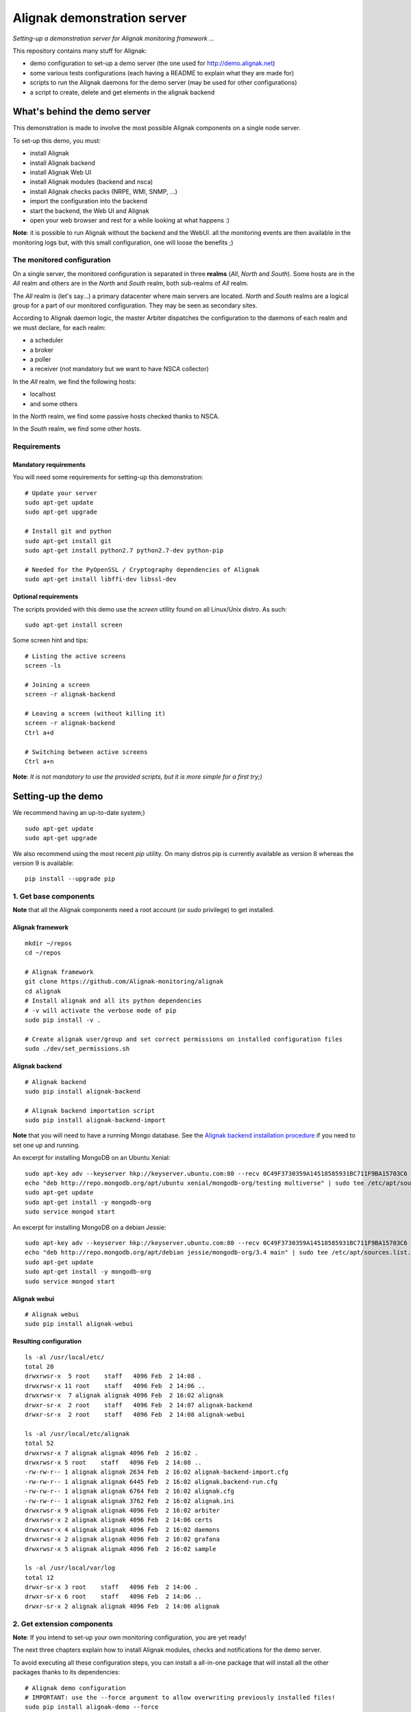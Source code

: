 Alignak demonstration server
############################

*Setting-up a demonstration server for Alignak monitoring framework ...*

This repository contains many stuff for Alignak:

- demo configuration to set-up a demo server (the one used for http://demo.alignak.net)

- some various tests configurations (each having a README to explain what they are made for)

- scripts to run the Alignak daemons for the demo server (may be used for other configurations)

- a script to create, delete and get elements in the alignak backend


What's behind the demo server
=============================

This demonstration is made to involve the most possible Alignak components on a single node server.

To set-up this demo, you must:

- install Alignak
- install Alignak backend
- install Alignak Web UI
- install Alignak modules (backend and nsca)
- install Alignak checks packs (NRPE, WMI, SNMP, ...)
- import the configuration into the backend
- start the backend, the Web UI and Alignak
- open your web browser and rest for a while looking at what happens :)

**Note**: it is possible to run Alignak without the backend and the WebUI. all the monitoring events are then available in the monitoring logs but, with this small configuration, one will loose the benefits ;)


The monitored configuration
---------------------------

On a single server, the monitored configuration is separated in three **realms** (*All*, *North* and *South*).
Some hosts are in the *All* realm and others are in the *North* and *South* realm, both sub-realms of *All* realm.

The *All* realm is (let's say...) a primary datacenter where main servers are located. *North* and *South* realms are a logical group for a part of our monitored configuration. They may be seen as secondary sites.

According to Alignak daemon logic, the master Arbiter dispatches the configuration to the daemons of each realm and we must declare, for each realm:

- a scheduler
- a broker
- a poller
- a receiver (not mandatory but we want to have NSCA collector)

In the *All* realm, we find the following hosts:

- localhost
- and some others

In the *North* realm, we find some passive hosts checked thanks to NSCA.

In the *South* realm, we find some other hosts.


Requirements
------------

Mandatory requirements
~~~~~~~~~~~~~~~~~~~~~~
You will need some requirements for setting-up this demonstration:
::

    # Update your server
    sudo apt-get update
    sudo apt-get upgrade

    # Install git and python
    sudo apt-get install git
    sudo apt-get install python2.7 python2.7-dev python-pip

    # Needed for the PyOpenSSL / Cryptography dependencies of Alignak
    sudo apt-get install libffi-dev libssl-dev


Optional requirements
~~~~~~~~~~~~~~~~~~~~~
The scripts provided with this demo use the `screen` utility found on all Linux/Unix distro. As such::

    sudo apt-get install screen

Some screen hint and tips:
::

    # Listing the active screens
    screen -ls

    # Joining a screen
    screen -r alignak-backend

    # Leaving a screen (without killing it)
    screen -r alignak-backend
    Ctrl a+d

    # Switching between active screens
    Ctrl a+n

**Note**: *It is not mandatory to use the provided scripts, but it is more simple for a first try;)*


Setting-up the demo
===================

We recommend having an up-to-date system;)
::

    sudo apt-get update
    sudo apt-get upgrade

We also recommend using the most recent `pip` utility. On many distros pip is currently available as version 8 whereas the version 9 is available:
::

    pip install --upgrade pip


1. Get base components
----------------------

**Note** that all the Alignak components need a root account (or *sudo* privilege) to get installed.

Alignak framework
~~~~~~~~~~~~~~~~~
::

    mkdir ~/repos
    cd ~/repos

    # Alignak framework
    git clone https://github.com/Alignak-monitoring/alignak
    cd alignak
    # Install alignak and all its python dependencies
    # -v will activate the verbose mode of pip
    sudo pip install -v .

    # Create alignak user/group and set correct permissions on installed configuration files
    sudo ./dev/set_permissions.sh

Alignak backend
~~~~~~~~~~~~~~~
::

    # Alignak backend
    sudo pip install alignak-backend

    # Alignak backend importation script
    sudo pip install alignak-backend-import

**Note** that you will need to have a running Mongo database. See the `Alignak backend installation procedure <http://alignak-backend.readthedocs.io/en/develop/install.html>`_ if you need to set one up and running.

An excerpt for installing MongoDB on an Ubuntu Xenial:
::

    sudo apt-key adv --keyserver hkp://keyserver.ubuntu.com:80 --recv 0C49F3730359A14518585931BC711F9BA15703C6
    echo "deb http://repo.mongodb.org/apt/ubuntu xenial/mongodb-org/testing multiverse" | sudo tee /etc/apt/sources.list.d/mongodb-org-3.4.list
    sudo apt-get update
    sudo apt-get install -y mongodb-org
    sudo service mongod start


An excerpt for installing MongoDB on a debian Jessie:
::

    sudo apt-key adv --keyserver hkp://keyserver.ubuntu.com:80 --recv 0C49F3730359A14518585931BC711F9BA15703C6
    echo "deb http://repo.mongodb.org/apt/debian jessie/mongodb-org/3.4 main" | sudo tee /etc/apt/sources.list.d/mongodb-org-3.4.list
    sudo apt-get update
    sudo apt-get install -y mongodb-org
    sudo service mongod start


Alignak webui
~~~~~~~~~~~~~
::

    # Alignak webui
    sudo pip install alignak-webui

Resulting configuration
~~~~~~~~~~~~~~~~~~~~~~~
::

    ls -al /usr/local/etc/
    total 20
    drwxrwsr-x  5 root    staff   4096 Feb  2 14:08 .
    drwxrwsr-x 11 root    staff   4096 Feb  2 14:06 ..
    drwxrwsr-x  7 alignak alignak 4096 Feb  2 16:02 alignak
    drwxr-sr-x  2 root    staff   4096 Feb  2 14:07 alignak-backend
    drwxr-sr-x  2 root    staff   4096 Feb  2 14:08 alignak-webui

    ls -al /usr/local/etc/alignak
    total 52
    drwxrwsr-x 7 alignak alignak 4096 Feb  2 16:02 .
    drwxrwsr-x 5 root    staff   4096 Feb  2 14:08 ..
    -rw-rw-r-- 1 alignak alignak 2634 Feb  2 16:02 alignak-backend-import.cfg
    -rw-rw-r-- 1 alignak alignak 6445 Feb  2 16:02 alignak.backend-run.cfg
    -rw-rw-r-- 1 alignak alignak 6764 Feb  2 16:02 alignak.cfg
    -rw-rw-r-- 1 alignak alignak 3762 Feb  2 16:02 alignak.ini
    drwxrwsr-x 9 alignak alignak 4096 Feb  2 16:02 arbiter
    drwxrwsr-x 2 alignak alignak 4096 Feb  2 14:06 certs
    drwxrwsr-x 4 alignak alignak 4096 Feb  2 16:02 daemons
    drwxrwsr-x 2 alignak alignak 4096 Feb  2 16:02 grafana
    drwxrwsr-x 5 alignak alignak 4096 Feb  2 16:02 sample

    ls -al /usr/local/var/log
    total 12
    drwxr-sr-x 3 root    staff   4096 Feb  2 14:06 .
    drwxr-sr-x 6 root    staff   4096 Feb  2 14:06 ..
    drwxr-sr-x 2 alignak alignak 4096 Feb  2 14:06 alignak



2. Get extension components
---------------------------

**Note**: If you intend to set-up your own monitoring configuration, you are yet ready!

The next three chapters explain how to install Alignak modules, checks and notifications for the demo server.

To avoid executing all these configuration steps, you can install a all-in-one package that will install all the other packages thanks to its dependencies:
::

    # Alignak demo configuration
    # IMPORTANT: use the --force argument to allow overwriting previously installed files!
    sudo pip install alignak-demo --force

    mkdir ~/demo
    cp /usr/local/var/libexec/alignak/bash/* ~/demo

**Note**: If you install the alignak-demo package, go to the step 5.

Modules
~~~~~~~

*Execute these steps only if you did not installed `alignak-demo`*

Get and install Alignak modules::

    # Those two modules are "almost" necessary for the essential alignak features
    # If you do not install this module, you will not benefit from the Alignak backend features (retention, logs, timeseries, ...)
    sudo pip install alignak-module-backend
    # If you do not install this module, you will miss a log of all the alignak monitoring events: alerts, notifications, ...
    sudo pip install alignak-module-logs

    # Those are optional...
    # Collect passive NSCA checks
    sudo pip install alignak-module-nsca
    # Write external commands (Nagios-like) to a local named file
    sudo pip install alignak-module-external-commands
    # Notify external commands though a WS and get Alignak state with your web browser
    sudo pip install alignak-module-ws
    # Improve NRPE checks
    sudo pip install alignak-module-nrpe-booster

    # Note that the default module configuration is not suitable, but it will be installed later...


Notifications
~~~~~~~~~~~~~

*Execute these steps only if you did not installed `alignak-demo`*

Get notifications package::

    # Install extra notifications package
    sudo pip install alignak-notifications

**Note** *that this pack requires an SMTP server for the mail notifications to be sent out. If none is available you will get WARNING logs and the notifications will not be sent out, but the demo will run anyway :) See later in this document how to configure the mail notifications...*

Checks packages
~~~~~~~~~~~~~~~

*Execute these steps only if you did not installed `alignak-demo`*

Get checks packages::

    # Install checks packages according to the hosts you want to monitor
    # Checks hosts thanks to NRPE Nagios active checks protocol
    sudo pip install alignak-checks-nrpe
    # Checks hosts thanks to old plain SNMP protocol
    sudo pip install alignak-checks-snmp
    # Checks hosts with "open source" Nagios plugins (eg. check_http, check_tcp, ...)
    sudo pip install alignak-checks-monitoring
    # Checks mysql database server
    sudo pip install alignak-checks-mysql
    # Checks Windows passively checked hosts/services (NSClient++ agent)
    # As of now, use ==1.0rc1 to get the correct version
    sudo pip install alignak-checks-windows-nsca
    # Checks Windows with Microsoft Windows Management Instrumentation
    sudo pip install alignak-checks-wmi

    # Note that the default packs configuration is not always suitable, but it will be installed later...

    # Restore alignak user/group and set correct permissions on installed configuration files
    sudo ./dev/set_permissions.sh

Manage Alignak extensions
~~~~~~~~~~~~~~~~~~~~~~~~~

To check what is installed:
::

    pip list | grep alignak
        alignak (0.2)
        alignak-backend (0.8.7)
        alignak-backend-client (0.6.12)
        alignak-backend-import (0.8.2)
        alignak-checks-monitoring (0.3.0)
        alignak-checks-mysql (0.3.0)
        alignak-checks-nrpe (0.3.3)
        alignak-checks-snmp (0.3.5)
        alignak-checks-windows-nsca (0.3.0)
        alignak-checks-wmi (0.3.0)
        alignak-demo (0.1.13)
        alignak-module-backend (0.4.0)
        alignak-module-external-commands (0.3.0)
        alignak-module-logs (0.3.3)
        alignak-module-nrpe-booster (0.3.1)
        alignak-module-nsca (0.3.2)
        alignak-module-ws (0.3.2)
        alignak-notifications (0.3.1)
        alignak-webui (0.6.13.2)

As of now, you installed all the necessary Alignak stuff for starting a demo monitoring application, 1st step achieved!

3. Install check plugins
------------------------

Some extra installation steps are still necessary because we are using some external plugins and then we need to install them.

The NRPE checks package requires the `check_nrpe` plugin that is commonly available as:
::

    sudo apt-get install nagios-nrpe-plugin

The monitoring checks package requires some extra plugins. Installation and configuration procedure is `available here <https://github.com/Alignak-monitoring-contrib/alignak-checks-monitoring/tree/updates#configuration>`_ or on the Monitoring Plugins project page.

You may instead install the Nagios plugins that are commonly available as:
::

    sudo apt-get install nagios-plugins

As of now, you really installed all the necessary stuff for starting a demo monitoring application, 2nd step achieved!


4. Configure Alignak and monitored hosts/services
-------------------------------------------------

**Note:** *you may configure Alignak on your own and set your proper monitored hosts and declare how to monitor them. This is the usual way for setting-up your monitoring solution... But, as we are in a demo process, and we want to make it simple, this repository has a prepared configuration to help going faster to a demonstration of Alignak features.*


For this demonstration, we imagined a distributed configuration in three *realms*: All, North and South. This is not the default Alignak configuration (*eg. one instance of each daemon in one realm*) and thus it implies declaring and configuring extra daemons. As we are using some modules we also need to declare those modules in the corresponding daemons configuration. Alignak also has some configuration parameters that may be tuned.

If you need more information `about alignak configuration <http://alignak-doc.readthedocs.io/en/update/04-1_alignak_configuration/index.html>`_.

To avoid dealing with all this configuration steps, this repository contains a default demo configuration that uses all (or almost...) the previously installed components.::

    # Alignak demo configuration
    # IMPORTANT: use the --force argument to allow overwriting previously installed files!
    sudo pip install alignak-demo --force


Once installed, some extra configuration files got copied in the */usr/local/etc/alignak* directory and some pre-existing files were overwritten (eg. default daemons configuration). We may now check that the configuration is correctly parsed by Alignak:
::

    # Check Alignak demo configuration
    alignak-arbiter -V -a /usr/local/etc/alignak/alignak-backend-import.cfg

**Note** *that an ERROR log will be raised because the backend connection is not available. this is correct because we configured to use the backend but did not yet started the backend! Some WARNING logs are also raised because of duplicate items. Both are nothing to take care of...*

This Alignak demo project installs some shell scripts into the Alignak libexec folder. For ease of use, you may copy those scripts in your home directory.
::

    mkdir ~/demo

    cp /usr/local/var/libexec/alignak/bash/* ~/demo

**Note** *a next version may install those scripts in the home directory but it is not yet possible;)*

**FreeBSD users** have some scripts available in the *csh* sub-directory instead of *bash* :)

As explained previously, the shell scripts that you just copied use the `screen` utility to detach the process execution from the current shell session.

As of now, Alignak is configured and you are ready to run, 3rd step achieved!


5. Configure, run and feed Alignak backend
------------------------------------------

It is not necessary to change anything in the Alignak backend configuration file except if your MongoDB installation is not a local database configured by default. Else, open the */usr/local)/etc/alignak-backend/settings.json* configuration file to set-up the parameters according to your configuration.

start / stop the backend
~~~~~~~~~~~~~~~~~~~~~~~~

Run the Alignak backend:
::

    cd ~/demo
    # Detach a screen session identified as "alignak-backend"
    ./alignak_backend_start.sh
    # This will run the alignak-backend-uwsgi in a screen session. If you do not mind about a
    # backend screen, you should run: alignak-backend-uwsgi

    ps -aux | grep uwsgi-
        root 25193  0.5  0.4 238604  72044  9  I+J  10:13AM 7:10.69 uwsgi --ini /usr/local/etc/alignak-backend/uwsgi.ini
        root 25191  0.0  0.0  17096   2076  9  I+J  10:13AM 0:00.00 /bin/sh /usr/local/bin/alignak-backend-uwsgi
        root 25192  0.0  0.1  55876  10816  9  S+J  10:13AM 0:03.18 uwsgi --ini /usr/local/etc/alignak-backend/uwsgi.ini
        root 25194  0.0  0.3 189536  57440  9  S+J  10:13AM 0:31.97 uwsgi --ini /usr/local/etc/alignak-backend/uwsgi.ini
        root 25195  0.0  0.4 190048  60532  9  S+J  10:13AM 3:00.39 uwsgi --ini /usr/local/etc/alignak-backend/uwsgi.ini
        root 25196  0.0  0.4 190304  60708  9  S+J  10:13AM 0:41.29 uwsgi --ini /usr/local/etc/alignak-backend/uwsgi.ini

    # Joining the backend screen is 'screen -r alignak-backend'
    # Ctrl+C in the screen will stop the backend
    # kill -SIGTERM `cat /tmp/alignak-backend.pid`

    # The alignak backend writes some logs as a Web server does
    tail -f /usr/local/var/log/alignak-backend-error.log
    tail -f /usr/local/var/log/alignak-backend-access.log

The alignak backend runs thanks to uWSGI and its configuration is available in the */usr/local/alignak-backend/uwsgi.ini* where you can define the log files location. You can also configure the Alignak backend to send its internal metrics to a Graphite timeseries database.

**Note** that a Grafana dashboard for the Alignak backend is available in the */usr/local/etc/alignak/sample/grafana* directory created when you installed the alignak-demo package;)


Feed the backend
~~~~~~~~~~~~~~~~

Run the Alignak backend import script to push the demo configuration into the backend:
::

  alignak-backend-import -d /usr/local/etc/alignak/alignak-backend-import.cfg

**Note**: *there are other solutions to feed the Alignak backend but we choose to show how to get an existing configuration imported in the Alignak backend to migrate from an existing Nagios/Shinken to Alignak.*

Once imported, you can check that the configuration is correctly parsed by Alignak:
::

    # Check Alignak demo configuration
    alignak-arbiter -V -a /usr/local/etc/alignak/alignak.cfg

        [2017-01-06 11:57:28 CET] INFO: [alignak.objects.config] Creating packs for realms
        [2017-01-06 11:57:28 CET] INFO: [alignak.objects.config] Number of hosts in the realm North: 2 (distributed in 2 linked packs)
        [2017-01-06 11:57:28 CET] INFO: [alignak.objects.config] Number of hosts in the realm South: 3 (distributed in 2 linked packs)
        [2017-01-06 11:57:28 CET] INFO: [alignak.objects.config] Number of hosts in the realm All: 7 (distributed in 7 linked packs)
        [2017-01-06 11:57:28 CET] INFO: [alignak.objects.config] Number of Contacts : 5
        [2017-01-06 11:57:28 CET] INFO: [alignak.objects.config] Number of Hosts : 12
        [2017-01-06 11:57:28 CET] INFO: [alignak.objects.config] Number of Services : 305
        [2017-01-06 11:57:28 CET] INFO: [alignak.objects.config] Number of Commands : 78
        [2017-01-06 11:57:28 CET] INFO: [alignak.objects.config] Total number of hosts in all realms: 12
        [2017-01-06 11:57:28 CET] INFO: [alignak.daemons.arbiterdaemon] Things look okay - No serious problems were detected during the pre-flight check
        [2017-01-06 11:57:28 CET] INFO: [alignak.daemons.arbiterdaemon] Arbiter checked the configuration

**Note** *because the backend is now started and available, there is no more ERROR raised during the configuration check! You may still have some information about duplicate elements but nothing to take care of...*

As of now, Alignak is ready to start... let us go!

6. Run Alignak
--------------

Run Alignak:
::

    cd ~/demo
    # Detach several screen sessions identified as "alignak-daemon_name"
    ./alignak_demo_start.sh

    # Stopping Alignak is './alignak_demo_stop.sh'

Processes
~~~~~~~~~

Alignak runs many processes that you can check with:
::

    ps -ef --forest | grep alignak-

        alignak  30166  1087  0 janv.06 ?      00:00:00          \_ SCREEN -d -S alignak-backend -m bash -c alignak-backend
        alignak  30168 30166  0 janv.06 pts/18 00:08:31          |   \_ /usr/bin/python /usr/local/bin/alignak-backend
        alignak  22289  1087  0 09:55 ?        00:00:00          \_ SCREEN -d -S alignak_north_broker -m bash -c alignak-broker -c /usr/local/etc/alignak/daemons/North/brokerd-north.ini
        alignak  22291 22289  0 09:55 pts/20   00:01:14          |   \_ alignak-broker broker-north
        alignak  22365 22291  0 09:55 pts/20   00:00:03          |       \_ alignak-broker
        alignak  22542 22291  0 09:55 pts/20   00:00:00          |       \_ alignak-broker-north module: backend_broker
        alignak  22292  1087  0 09:55 ?        00:00:00          \_ SCREEN -d -S alignak_north_poller -m bash -c alignak-poller -c /usr/local/etc/alignak/daemons/North//pollerd-north.ini
        alignak  22296 22292  0 09:55 pts/21   00:00:49          |   \_ alignak-poller poller-north
        alignak  22349 22296  0 09:55 pts/21   00:00:02          |       \_ alignak-poller
        alignak  22601 22296  0 09:55 pts/21   00:00:01          |       \_ alignak-poller-north worker
        alignak  22294  1087  0 09:55 ?        00:00:00          \_ SCREEN -d -S alignak_north_scheduler -m bash -c alignak-scheduler -c /usr/local/etc/alignak/daemons/North//schedulerd-north.ini
        alignak  22297 22294  0 09:55 pts/22   00:00:52          |   \_ alignak-scheduler scheduler-north
        alignak  22350 22297  0 09:55 pts/22   00:00:00          |       \_ alignak-scheduler
        alignak  22298  1087  0 09:55 ?        00:00:00          \_ SCREEN -d -S alignak_north_receiver -m bash -c alignak-receiver -c /usr/local/etc/alignak/daemons/North//receiverd-north.ini
        alignak  22300 22298  0 09:55 pts/23   00:00:31          |   \_ alignak-receiver receiver-north
        alignak  22351 22300  0 09:55 pts/23   00:00:00          |       \_ alignak-receiver
        alignak  22600 22300  0 09:55 pts/23   00:00:00          |       \_ alignak-receiver-north module: nsca_north
        alignak  22310  1087  0 09:55 ?        00:00:00          \_ SCREEN -d -S alignak_south_broker -m bash -c alignak-broker -c /usr/local/etc/alignak/daemons/South/brokerd-south.ini
        alignak  22312 22310  0 09:55 pts/24   00:01:01          |   \_ alignak-broker broker-south
        alignak  22414 22312  0 09:55 pts/24   00:00:03          |       \_ alignak-broker
        alignak  22547 22312  0 09:55 pts/24   00:00:07          |       \_ alignak-broker-south module: backend_broker
        alignak  22313  1087  0 09:55 ?        00:00:00          \_ SCREEN -d -S alignak_south_poller -m bash -c alignak-poller -c /usr/local/etc/alignak/daemons/South/pollerd-south.ini
        alignak  22315 22313  0 09:55 pts/25   00:01:04          |   \_ alignak-poller poller-south
        alignak  22413 22315  0 09:55 pts/25   00:00:03          |       \_ alignak-poller
        alignak  22616 22315  0 09:55 pts/25   00:00:05          |       \_ alignak-poller-south worker
        alignak  22316  1087  0 09:55 ?        00:00:00          \_ SCREEN -d -S alignak_south_scheduler -m bash -c alignak-scheduler -c /usr/local/etc/alignak/daemons/South/schedulerd-south.ini
        alignak  22318 22316  0 09:55 pts/26   00:00:53          |   \_ alignak-scheduler scheduler-south
        alignak  22415 22318  0 09:55 pts/26   00:00:00          |       \_ alignak-scheduler
        alignak  22326  1087  0 09:55 ?        00:00:00          \_ SCREEN -d -S alignak_broker -m bash -c alignak-broker -c /usr/local/etc/alignak/daemons/brokerd.ini
        alignak  22328 22326  1 09:55 pts/27   00:01:48          |   \_ alignak-broker broker-master
        alignak  22469 22328  0 09:55 pts/27   00:00:06          |       \_ alignak-broker
        alignak  22551 22328  0 09:55 pts/27   00:00:31          |       \_ alignak-broker-master module: backend_broker
        alignak  22605 22328  0 09:55 pts/27   00:00:01          |       \_ alignak-broker-master module: logs
        alignak  22329  1087  0 09:55 ?        00:00:00          \_ SCREEN -d -S alignak_poller -m bash -c alignak-poller -c /usr/local/etc/alignak/daemons/pollerd.ini
        alignak  22331 22329  0 09:55 pts/28   00:00:40          |   \_ alignak-poller poller-master
        alignak  22456 22331  0 09:55 pts/28   00:00:07          |       \_ alignak-poller
        alignak  22614 22331  0 09:55 pts/28   00:00:17          |       \_ alignak-poller-master worker
        alignak  22332  1087  0 09:55 ?        00:00:00          \_ SCREEN -d -S alignak_scheduler -m bash -c alignak-scheduler -c /usr/local/etc/alignak/daemons/schedulerd.ini
        alignak  22334 22332  0 09:55 pts/29   00:01:20          |   \_ alignak-scheduler scheduler-master
        alignak  22475 22334  0 09:55 pts/29   00:00:00          |       \_ alignak-scheduler
        alignak  22335  1087  0 09:55 ?        00:00:00          \_ SCREEN -d -S alignak_receiver -m bash -c alignak-receiver -c /usr/local/etc/alignak/daemons/receiverd.ini
        alignak  22337 22335  0 09:55 pts/30   00:00:57          |   \_ alignak-receiver receiver-master
        alignak  22457 22337  0 09:55 pts/30   00:00:00          |       \_ alignak-receiver
        alignak  22555 22337  0 09:55 pts/30   00:00:00          |       \_ alignak-receiver-master module: nsca
        alignak  22338  1087  0 09:55 ?        00:00:00          \_ SCREEN -d -S alignak_reactionner -m bash -c alignak-reactionner -c /usr/local/etc/alignak/daemons/reactionnerd.ini
        alignak  22340 22338  0 09:55 pts/31   00:00:34          |   \_ alignak-reactionner reactionner-master
        alignak  22484 22340  0 09:55 pts/31   00:00:02          |       \_ alignak-reactionner
        alignak  22611 22340  0 09:55 pts/31   00:00:01          |       \_ alignak-reactionner-master worker
        alignak  22403  1087  0 09:55 ?        00:00:00          \_ SCREEN -d -S alignak_arbiter -m bash -c alignak-arbiter -c /usr/local/etc/alignak/daemons/arbiterd.ini --arbiter /usr/local/etc/alignak/alignak.cfg
        alignak  22404 22403  1 09:55 pts/32   00:02:34          |   \_ alignak-arbiter arbiter-master
        alignak  22514 22404  0 09:55 pts/32   00:00:00          |       \_ alignak-arbiter


Log files
~~~~~~~~~

Each Alignak daemon has its own log file that you can find in the */usr/local/var/log/alignak* folder. If any error happen there will be at least an ERROR log in the corresponding file. You can *tail* the log files or use more sophisticated tools like *multitail* to stay tuned with Alignak activity
::

    # Using tail
    tail -f /usr/local/var/log/alignak/*.log

    # Using multitail
    sudo apt-get install multitail

    multitail -f /usr/local/var/log/alignak/arbiterd.log\
              -f /usr/local/var/log/alignak/brokerd.log \
              -f /usr/local/var/log/alignak/brokerd-north.log \
              -f /usr/local/var/log/alignak/brokerd-south.log \
              -f /usr/local/var/log/alignak/pollerd.log \
              -f /usr/local/var/log/alignak/pollerd-north.log \
              -f /usr/local/var/log/alignak/pollerd-south.log \
              -f /usr/local/var/log/alignak/reactionnerd.log \
              -f /usr/local/var/log/alignak/receiverd.log \
              -f /usr/local/var/log/alignak/receiverd-north.log \
              -f /usr/local/var/log/alignak/schedulerd.log \
              -f /usr/local/var/log/alignak/schedulerd-north.log \
              -f /usr/local/var/log/alignak/schedulerd-south.log


Tracking the plugin execution
~~~~~~~~~~~~~~~~~~~~~~~~~~~~~

When setting up a new configuration and installing or testing plugins it may be interesting to have information about the launched check plugins and the returned results. Alignak allows to add information in the log files about plugins execution:
::

    # Set and export an environment variable
    export TEST_LOG_ACTIONS=1

This variable make some more logs in the log files for:
- launched command for the check plugins
- check plugins result
- notification commands

Monitoring events
~~~~~~~~~~~~~~~~~

You can follow the Alignak monitoring activity thanks to the monitoring events log created  by the Logs module. You can *tail* the */usr/local/var/log/alignak/monitoring-logs.log* file:
::

    [1483714809] INFO: CURRENT SERVICE STATE: chazay;System up-to-date;UNKNOWN;HARD;0;
    [1483714809] INFO: CURRENT SERVICE STATE: passive-01;svc_TagReading_C;UNKNOWN;HARD;0;
    [1483714809] INFO: CURRENT SERVICE STATE: passive-01;dev_TouchUI;UNKNOWN;HARD;0;
    [1483714809] INFO: CURRENT SERVICE STATE: denice;Shinken Main Poller;UNKNOWN;HARD;0;
    [1483714809] INFO: CURRENT SERVICE STATE: localhost;Cpu;UNKNOWN;HARD;0;
    [1483714812] INFO: SERVICE ALERT: chazay;CPU;OK;HARD;0;OK - CPU usage is 39% for server chazay.siprossii.com.
    [1483714816] INFO: SERVICE ALERT: alignak_glpi;Zombies;OK;HARD;0;PROCS OK: 0 processes with STATE = Z
    [1483714837] INFO: SERVICE ALERT: chazay;NTP;OK;HARD;0;NTP OK: Offset -0.003250718117 secs
    [1483714851] INFO: SERVICE ALERT: chazay;Memory;OK;HARD;0;Memory OK - 69.7% (23959990272 kB) used
    [1483714853] ERROR: HOST NOTIFICATION: guest;cogny;DOWN;notify-host-by-xmpp;CHECK_NRPE: Received 0 bytes from daemon.  Check the remote server logs for error messages.
    [1483714853] ERROR: HOST NOTIFICATION: imported_admin;cogny;DOWN;notify-host-by-xmpp;CHECK_NRPE: Received 0 bytes from daemon.  Check the remote server logs for error messages.
    [1483714862] INFO: SERVICE ALERT: chazay;I/O stats;OK;HARD;0;OK - data received
    [1483714886] INFO: SERVICE ALERT: chazay;Users;OK;HARD;0;USERS OK - 0 users currently logged in
    [1483714902] INFO: SERVICE ALERT: alignak_glpi;Load;OK;HARD;0;OK - load average: 0.60, 0.54, 0.52
    [1483714903] INFO: SERVICE ALERT: chazay;Firewall routes;OK;HARD;0;PF OK - states: 1316 (6% - limit: 20000)
    [1483714903] INFO: SERVICE ALERT: cogny;Http;OK;HARD;0;HTTP OK: HTTP/1.1 200 OK - 2535 bytes in 0,199 second response time
    [1483714905] INFO: HOST ALERT: alignak_glpi;UP;HARD;0;NRPE v2.15
    [1483714909] ERROR: HOST NOTIFICATION: imported_admin;localhost;DOWN;notify-host-by-xmpp;[Errno 2] No such file or directory
    [1483714909] ERROR: HOST ALERT: localhost;DOWN;HARD;0;[Errno 2] No such file or directory
    [1483714910] ERROR: HOST ALERT: always_down;DOWN;HARD;0;[Errno 2] No such file or directory
    [1483714910] ERROR: HOST NOTIFICATION: imported_admin;always_down;DOWN;notify-host-by-xmpp;[Errno 2] No such file or directory
    [1483714939] INFO: HOST ALERT: chazay;UP;HARD;0;NRPE v2.15
    [1483714966] INFO: SERVICE ALERT: m2m-asso.fr;Http;OK;HARD;0;HTTP OK: HTTP/1.1 200 OK - 6016 bytes in 3,227 second response time

Monitoring events configuration
~~~~~~~~~~~~~~~~~~~~~~~~~~~~~~~

This file is a log of all the monitoring activity of Alignak. The *alignak.cfg* allows to define what are the events that are logged to this file. By default, only the active and passive checks ran by Alignak are not logged to this file:
::

    # Monitoring log configuration
    # ---
    # Note that alerts and downtimes are always logged
    # ---
    # Notifications
    # log_notifications=1

    # Services retries
    # log_service_retries=1

    # Hosts retries
    # log_host_retries=1

    # Event handlers
    # log_event_handlers=1

    # Flappings
    # log_flappings=1

    # Snapshots
    # log_snapshots=1

    # External commands
    # log_external_commands=1

    # Active checks
    # log_active_checks=0

    # Passive checks
    # log_passive_checks=0

    # Initial states
    # log_initial_states=1


Configure Alignak notifications
-------------------------------
As explained previously the alignak notifications pack needs to be configured for sending out the mail notifications. This demo configuration is using default parameters for the mail server that may be adapted to your own configuration.

With the default parameters, you will have some WARNING logs in the *schedulerd.log* file, such as:
::

    [2017-01-07 10:00:47 CET] WARNING: [alignak.scheduler] The notification command '/usr/local/var/libexec/alignak/notify_by_email.py -t service -S localhost -ST 25 -SL your_smtp_login -SP your_smtp_password -fh -to guest@localhost -fr alignak@monitoring -nt PROBLEM -hn "alignak_glpi" -ha 176.31.224.51 -sn "Disk /var" -s CRITICAL -ls UNKNOWN -o "NRPE: Command 'check_var' not defined" -dt 0 -db "1483779644.85" -i 2  -p ""' raised an error (exit code=1): 'Traceback (most recent call last):'

To configure the Alignak mail notifications, edit the */usr/local/etc/alignak/arbiter/packs/resource.d/notifications.cfg* file and set the proper parameters for your configuration:
::


    #-- SMTP server configuration
    $SMTP_SERVER$=localhost
    $SMTP_PORT$=25
    $SMTP_LOGIN$=your_smtp_login
    $SMTP_PASSWORD$=your_smtp_password

    # -- Mail configuration
    $MAIL_FROM$=demo.server@alignak.net

You may also adapt the contacts used in this demo configuration else WE will receive you notification mails :). the used contacts are defined as is:

- alignak.administrator@alignak.net, as the administrator contact for the realm All
- north.administrator@alignak.net, as the administrator contact for the realm North
- south.administrator@alignak.net, as the administrator contact for the realm South

You will find their definition in the */usr/local/etc/arbiter/realms* folder, in each realm (All, North,...) *contacts* sub-folder.


Use Alignak Web services
------------------------
The alignak Web Services module exposes some Web Services on the port 8888.

Get the Alignak daemons status:
::

    http://127.0.0.1:8888/alignak_map


7. Configure/run Alignak Web UI
-------------------------------
As of now, your configuration is monitored and you will receive notifications when something is detected as faulty. Everything is under control but why missing having an eye on what's happening in your system with a more sexy interface than tailing a log file and reading emails?

Install the Alignak Web User Interface:
::

    # Alignak WebUI
    sudo pip install alignak-webui


The default installation is suitable for this demonstration but you may update the *(/usr/local)/etc/alignak-webui/settings.cfg* configuration file to adapt this default configuration.

Run the Alignak WebUI:
::

    cd ~/demo
    # Detach a screen session identified as "alignak-webui"
    ./alignak_webui_start.sh
    # This will run the alignak-webui-uwsgi in a screen session. If you do not mind about a
    # backend screen, you should run: alignak-webui-uwsgi

    ps -aux | grep uwsgi
        root 26312  0.0  0.0  17096   2076 13  I+J  10:23AM 0:00.00 /bin/sh /usr/local/bin/alignak-webui-uwsgi
        root 26313  0.0  0.2 157324  38204 13  S+J  10:23AM 0:01.32 uwsgi --ini /usr/local/etc/alignak-webui/uwsgi.ini
        root 26318  0.0  0.4 178952  64724 13  S+J  10:23AM 0:20.76 uwsgi --ini /usr/local/etc/alignak-webui/uwsgi.ini
        root 26319  0.0  0.4 181512  68360 13  S+J  10:23AM 0:28.29 uwsgi --ini /usr/local/etc/alignak-webui/uwsgi.ini
        root 26320  0.0  0.5 203016  86876 13  S+J  10:23AM 1:00.70 uwsgi --ini /usr/local/etc/alignak-webui/uwsgi.ini
        root 26321  0.0  0.7 227336 111520 13  S+J  10:23AM 1:45.06 uwsgi --ini /usr/local/etc/alignak-webui/uwsgi.ini

    # Joining the webui screen is 'screen -r alignak-webui'
    # Ctrl+C in the screen will stop the backend
    # kill -SIGTERM `cat /tmp/alignak-webui.pid`

    # Joining the backend screen is 'screen -r alignak-backend'
    # Ctrl+C in the screen will stop the backend
    # kill -SIGTERM `cat /tmp/alignak-backend.pid`

    # The alignak webui writes some logs as a Web server does
    tail -f /usr/local/var/log/alignak-webui-error.log
    tail -f /usr/local/var/log/alignak-webui-access.log


Use your Web browser to navigate to http://127.0.0.1:5001 and log in with *admin* / *admin*.

To use the WebUI from another machine (eg. if you are using a virtual machine), you can set a fake local loop:
::

    ssh -L 5001:127.0.0.1:5001 login@ip_vm_test


The alignak WebUI runs thanks to uWSGI and its configuration is available in the */usr/local/alignak-webui/uwsgi.ini* where you can define the log files location. You can also configure the Alignak WebUI to send its internal metrics to a Graphite timeseries database.

**Note** that a Grafana dashboard for the Alignak WebUI is available in the */usr/local/etc/alignak/sample/grafana* directory created when you installed the alignak-demo package;)



8. Configure/run Alignak desktop applet
---------------------------------------
Except when you are in Big Brother mode, you almost always do not need a full Web interface as the one provided by the Alignak WebUI. This is why Alignak provides a desktop applet available for Linux and Windows desktops.

Install the Alignak App:
::

    # For Linux users with python2
    sudo apt-get install python-qt4
    # For Linux and Windows users with python3
    pip3 install PyQt5 --user

    # For Windows users, we recommend using python3, else install PyQt from the download page.
    # Otherwise, you can find a Windows installer on repository, with all packages inside, to run it.

    # Alignak App
    pip install alignak_app --user

    # As of now, the last version is not yet pip installable, so we:
    git clone https://github.com/Alignak-monitoring-contrib/alignak-app
    cd alignak-app
    pip install . --user

    # Linux: Run the app (1st run)
    $HOME/.local/alignak_app/alignak-app start
    # Then you will be able for next runs to
    alignak-app start

    # Windows: Ru the app
    python "%APPDATA%\Python\alignak_app\bin\alignak-app.py
    # If you install installer, just run "Alignak-app vX.x.x" shortcut

The applet will require a username and a password that are the same os the one used for the Web UI (use *admin* / *admin*). Click on the Alignak icon in the desktop toolbar to activate the Alignak-app features: alignak status, host synthesis view, host/services states, ...

A notification popup will appear if something changed in the hosts / services states existing in the Alignak backend.

The default configuration is suitable for this demonstration but you may update the *settings.cfg* configuration file that is largely commented. Under Linux, this file is located under *$HOME/.local/alignak_app/* folder. Under Windows, configuration file can be found under *%APPDATA%\Python\alignak_app\* or *%PROGRAMFILES%\Alignak-app* if you run installer.


9. Configure Alignak backend for timeseries
-------------------------------------------

The Alignak backend allows to send collected performance data to a timeseries database. It must be configured to know where to send the timeseries data. Using the backend_client CLI script makes it easy to configure this:
::

    cd ~/demo

    # Get the example configuration files
    cp /usr/local/etc/alignak/sample/backend/* ~/demo


**Note** that it is recommended to stop Alignak when editing the backend configuration :)

If you **do not** intend to use the StatsD daemon, execute these commands:
::

    # Use Alignak backend CLI to add a Grafana instance
    alignak-backend-cli -v add -t grafana --data=example_grafana.json grafana_demo

    # Use Alignak backend to add a Graphite instance
    alignak-backend-cli -v add -t graphite --data=example_graphite.json graphite_demo


If you **do** intend to use the StatsD daemon, execute these commands:
::

    # Use Alignak backend CLI to add a Grafana instance
    alignak-backend-cli -v add -t grafana --data=example_grafana.json grafana_demo

    # Use Alignak backend CLI to add a StatsD instance
    alignak-backend-cli -v add -t statsd --data=example_statsd.json statsd_demo

    # Use Alignak backend to add a Graphite instance
    alignak-backend-cli -v add -t graphite --data=example_graphite_statsd.json graphite_demo

You can edit the *example_*.json* provided files to include your own Graphite / Grafana (or InfluxDB) parameters. For more information see the `Alignak backend documentation <http://alignak-backend.readthedocs.io/en/develop/api.html#timeseries-databases>`_. It will be mandatory to update the Grafana configuration with your own Grafana API key else the backend will not be able to create the Grafana dashboards and panels automatically?

**Note**: `alignak-backend-cli` is coming with the installation of the Alignak backend client.

10. Upgrading
-------------
Some updates are regularly pushed on the different alignak repositories and then you will sometime need to update this demo configuration. Before upgrading the application you should stop Alignak:
::

    cd ~/demo
    # Stop all alignak processes
    ./alignak_demo_stop.sh

    # Check everything is stopped
    ps -ef | grep alignak-

    # Kill remaining processes :)
    pkill alignak-broker


To upgrade all the alignak packages that were installed, you can:
::

    pip install -U pip list | grep alignak | awk '{ print $1}'


To list the currently installed packages and to know if they are up-to-date, you can use this command:
::

    pip list --outdated | grep alignak


To get the list of outdated packages as a pip requirements list:
::

    pip list --outdated --format columns | grep alignak | awk '{printf "%s==%s\n", $1, $3}' > alignak-update.txt

and to update:
::

    pip install -r alignak-update.txt



What we see?
============

Monitored system status
-----------------------

The `Alignak Web UI <http://demo.alignak.net/>`_ running on our demo server allows to view the monitored system status. Have a look here: `http://demo.alignak.net <http://demo.alignak.net>`_. Several login may be used depending on the user role:

* admin / admin, to get logged-in as an Administrator. You will see all the hosts and will be able to execute some commands (acknowledge a problem, schedule a downtime,...)

* northman / north, to get logged-in as a power user in the North realm. You will see all the hosts of the All and North realms and will be able to execute commands.

* southman / south, to get logged-in as a power user in the South realm. You will see all the hosts of the All and South realms and will be able to execute commands.


Alignak internal metrics
------------------------

Alignak maintains its own internal metrics and it is able to send them to a `StatsD server <https://github.com/etsy/statsd>`_.

We are running a `demo Grafana server <http://grafana.demo.alignak.net>`_ that allows to see tha Alignak internal metrics. Several dashboards are available:

* `Alignak internal metrics <http://grafana.demo.alignak.net/dashboard/db/alignak-internal-metrics>`_ shows the statistics provided by Alignak.

* `Graphite server <http://grafana.demo.alignak.net/dashboard/db/graphite-server-carbon-metrics>`_ reports on Carbon/Graphite own monitoring.

**Note** that a Grafana dashboard sample is available in the */usr/local/etc/alignak/sample/grafana* directory created when you installed the alignak-demo package;)



Installing StatsD / Graphite / Grafana
--------------------------------------

**NOTE** this section is a draft chapter. Currently the installatin described here is not fully functional !

StatsD
~~~~~~
Install node.js on your server according to the recommended installation process.

On FreeBSD:
::

    pkg install node

On Ubuntu / Debian:
::

    # For Node.js 6
    curl -sL https://deb.nodesource.com/setup_6.x | sudo -E bash -
    sudo apt-get install -y nodejs

To get the most recent StatsD (if you distro packaging do not provide it, you must clone the git repository:
::

    $ cd ~
    $ git clone https://github.com/etsy/statsd
    $ cd statsd

    # Create an alignak.js file with the following content (for a localhost Graphite)
    $ cp exampleConfig.js alignak.js
    $ cat alignak.js
    {
          graphitePort: 2003
        , graphiteHost: "127.0.0.1"
        , port: 8125
        , backends: [ "./backends/graphite" ]

        /* Do not use any StatsD metric hierarchy */
        , graphite: {
            /* Do not use legacy namespace */
              legacyNamespace: false

            /* Set a global prefix */
            , globalPrefix: "alignak-statsd"

            /* Set empty prefixes */
            , prefixCounter: ""
            , prefixTimer: ""
            , prefixGauge: ""
            , prefixSet: ""

            /* Do not set any global suffix
            , globalSuffix: "_"
            */
        }
    }


    # Start the StatsD daemon in a screen
    $ screen -S statsd
    $ node stats.js alignak.js
    # And leave the screen...
    $ Ctrl+AD

    # Test StatsD
    $ ll /var/lib/graphite/whisper/alignak-statsd/statsd/
        total 84
        drwxr-xr-x 6 _graphite _graphite  4096 févr.  2 20:11 ./
        drwxr-xr-x 3 _graphite _graphite  4096 févr.  2 20:11 ../
        drwxr-xr-x 2 _graphite _graphite  4096 févr.  2 20:11 bad_lines_seen/
        drwxr-xr-x 2 _graphite _graphite  4096 févr.  2 20:11 graphiteStats/
        drwxr-xr-x 2 _graphite _graphite  4096 févr.  2 20:11 metrics_received/
        -rw-r--r-- 1 _graphite _graphite 17308 févr.  2 20:12 numStats.wsp
        drwxr-xr-x 2 _graphite _graphite  4096 févr.  2 20:11 packets_received/
        -rw-r--r-- 1 _graphite _graphite 17308 févr.  2 20:12 processing_time.wsp
        -rw-r--r-- 1 _graphite _graphite 17308 févr.  2 20:12 timestamp_lag.wsp


As of now you have a running StatsD daemon that will collect the Alignak internal metrics to feed Graphite.

Graphite Carbon
~~~~~~~~~~~~~~~
::

    $ sudo su

    $ apt-get update

    # Set TZ as UTC
    $ dpkg-reconfigure tzdata
    => UTC

    # Install Carbon
    $ apt-get install graphite-carbon

    # Configure Carbon
    $ vi /etc/default/graphite-carbon
    # Enable carbon service on boot
    => CARBON_CACHE_ENABLED=true

    # Configuration file
    $ vi /etc/carbon/carbon.conf
    # Enable log rotation
    => ENABLE_LOGROTATION = True

    # Aggregation configuration (default is suitable...)
    $ cp /usr/share/doc/graphite-carbon/examples/storage-aggregation.conf.example /etc/carbon/storage-aggregation.conf

    # Start the metrics collector service (Carbon)
    $ service carbon-cache start

    # Monitor activity
    $ tail -f /var/log/carbon/console.log

    # Test carbon (send a metric test.count)
    $ echo "test.count 4 `date +%s`" | nc -q0 127.0.0.1 2003
    $ ls /var/lib/graphite/whisper
    => test/count.wsp

Graphite API
~~~~~~~~~~~~
No need for the Graphite Web application, we will use Grafana ;)

::

    $ sudo su

    # Install Graphite-API
    $ apt-get install graphite-api

    # Install Nginx / uWsgi
    $ apt-get install nginx uwsgi uwsgi-plugin-python

    # Configure uWsgi
    $ vi /etc/uwsgi/apps-available/graphite-api.ini
        [uwsgi]
        processes = 2
        socket = localhost:8080
        plugins = python27
        module = graphite_api.app:app
        buffer = 65536

    $ ln -s /etc/uwsgi/apps-available/graphite-api.ini /etc/uwsgi/apps-enabled
    $ service uwsgi restart

    # Configure nginx
    $ vi /etc/nginx/sites-available/graphite.conf
        server {
            listen 80;

            location / {
                include uwsgi_params;
                uwsgi_pass localhost:8080;
            }
        }

    $ ln -s /etc/nginx/sites-available/graphite.conf /etc/nginx/sites-enabled
    $ service nginx restart

StatsD
~~~~~~
::

    To be completed !


Grafana
~~~~~~~
::

    # Install Grafana (Version 3 only supported by the Alignak backend!)
    wget https://grafanarel.s3.amazonaws.com/builds/grafana_3.1.1-1470047149_amd64.deb
    apt-get install -y adduser libfontconfig
    dpkg -i grafana_3.1.1-1470047149_amd64.deb

    # Configure Grafana (not necessary...)
    $ vi /etc/grafana/grafana.ini

    $ service grafana-server start

    # Open your web browser on http://127.0.0.1:3000